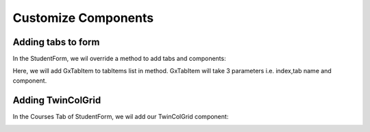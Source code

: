 Customize Components
====================

Adding tabs to form
-------------------
In the StudentForm, we wil override a method to add tabs and components:

.. code-block:: html
   :linenos:
    
   @Override
   protected void addTabsToForm(List<GxTabItem> tabItems) {
      tabItems.add(GxTabItem.create(1, "Other Tab", email));
   }

.. image:: images/tab.png
 :width: 600

Here, we will add GxTabItem to tabItems list in method. GxTabItem will take 3 parameters i.e. index,tab name and component.

Adding TwinColGrid
-------------------
In the Courses Tab of StudentForm, we wil add our TwinColGrid component:

.. code-block:: html
   :linenos:
   
   @Autowired
   CourseDataService courseDataService;
   
   TwinColGrid<Course> courses;
       
   courses = new TwinColGrid<Course>()
         .addFilterableColumn(Course::getCourseName, "Course Name", "Course Name", true)
         .withLeftColumnCaption("Available Courses").withRightColumnCaption("Selected Courses");
                
   @Override
   protected void addTabsToForm(List<GxTabItem> tabItems) {
      tabItems.add(GxTabItem.create(1, "Courses", courses));
   }
   
   @Override
    protected void preBinding(Student entity) {
        courses.setItems(courseDataService.findAll().stream());
        courses.setSizeFull();
        courses.getElement().getStyle().set("display", "block");
    }

.. image:: images/twin.png
 :width: 600
